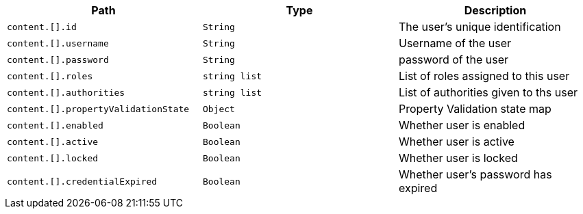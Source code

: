 |===
|Path|Type|Description

|`+content.[].id+`
|`+String+`
|The user's unique identification

|`+content.[].username+`
|`+String+`
|Username of the user

|`+content.[].password+`
|`+String+`
|password of the user

|`+content.[].roles+`
|`+string list+`
|List of roles assigned to this user

|`+content.[].authorities+`
|`+string list+`
|List of authorities given to ths user

|`+content.[].propertyValidationState+`
|`+Object+`
|Property Validation state map

|`+content.[].enabled+`
|`+Boolean+`
|Whether user is enabled

|`+content.[].active+`
|`+Boolean+`
|Whether user is active

|`+content.[].locked+`
|`+Boolean+`
|Whether user is locked

|`+content.[].credentialExpired+`
|`+Boolean+`
|Whether user's password has expired

|===